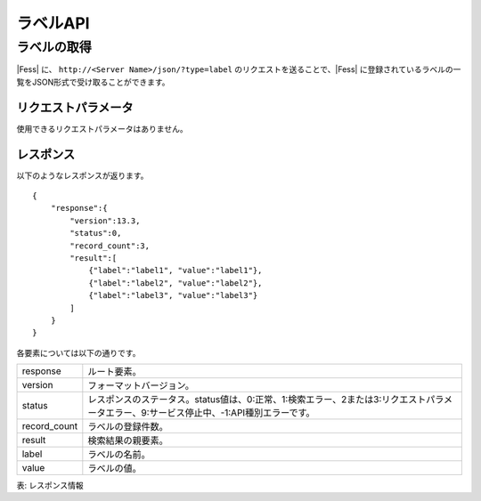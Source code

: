 ==================
ラベルAPI
==================

ラベルの取得
============

|Fess| に、 ``http://<Server Name>/json/?type=label`` のリクエストを送ることで、|Fess| に登録されているラベルの一覧をJSON形式で受け取ることができます。

リクエストパラメータ
--------------------

使用できるリクエストパラメータはありません。


レスポンス
----------

以下のようなレスポンスが返ります。

::

    {
        "response":{
            "version":13.3,
            "status":0,
            "record_count":3,
            "result":[
                {"label":"label1", "value":"label1"},
                {"label":"label2", "value":"label2"},
                {"label":"label3", "value":"label3"}
            ]
        }
    }

各要素については以下の通りです。

.. tabularcolumns:: |p{3cm}|p{12cm}|

.. list-table::

   * - response
     - ルート要素。
   * - version
     - フォーマットバージョン。
   * - status
     - レスポンスのステータス。status値は、0:正常、1:検索エラー、2または3:リクエストパラメータエラー、9:サービス停止中、-1:API種別エラーです。
   * - record_count
     - ラベルの登録件数。
   * - result
     - 検索結果の親要素。
   * - label
     - ラベルの名前。
   * - value
     - ラベルの値。

表: レスポンス情報
